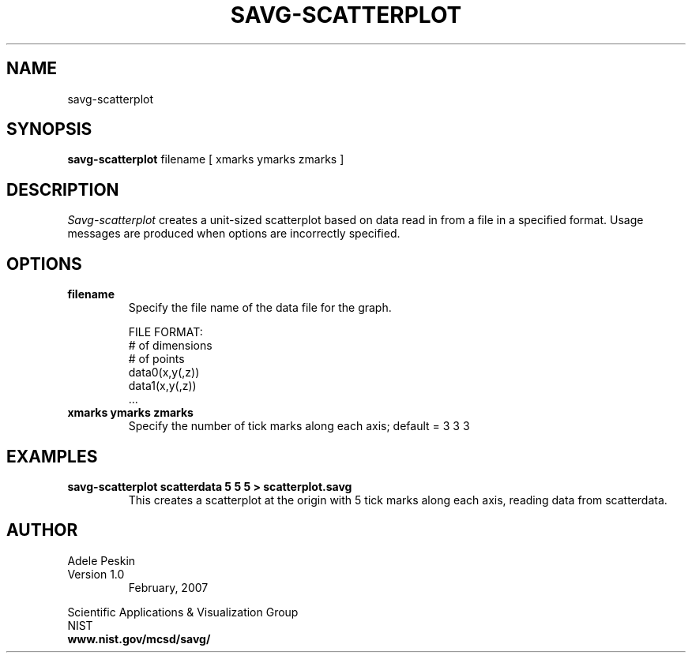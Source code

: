 .TH SAVG\-SCATTERPLOT 1 "February 2007"
.SH NAME
savg-scatterplot
.SH SYNOPSIS
.B savg-scatterplot 
filename  [ xmarks ymarks zmarks ]
.PP
.br
.SH DESCRIPTION 
.I Savg-scatterplot 
creates a unit-sized scatterplot based on data read in from a file in a specified format.
Usage messages are produced when options are incorrectly specified.
.SH OPTIONS
.PP
.TP
.B filename
Specify the file name of the data file for the graph.

FILE FORMAT:
          # of dimensions
          # of points
          data0(x,y(,z))
          data1(x,y(,z))
          ...


.TP
.B xmarks ymarks zmarks
Specify the number of tick marks along each axis; default = 3 3 3







.SH EXAMPLES
.TP
.B "savg-scatterplot scatterdata 5 5 5 > scatterplot.savg"
This creates a scatterplot at the origin with 5 tick marks along each axis, reading data from scatterdata.
.PP
.SH AUTHOR
.PP
Adele Peskin
.TP
Version 1.0
.br
February, 2007
.PP 
Scientific Applications & Visualization Group
.br
NIST
.br
.B www.nist.gov/mcsd/savg/




